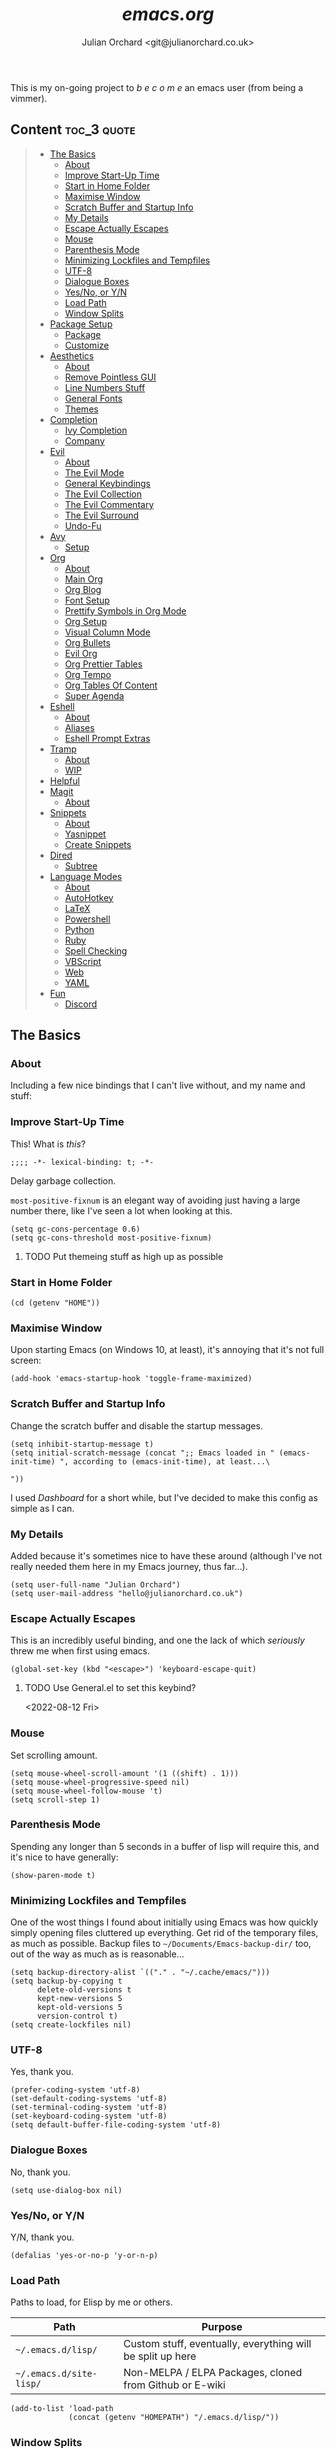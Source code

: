 #+author: Julian Orchard <git@julianorchard.co.uk>
#+title: /emacs.org/
#+description: My literate emacs configuration, mainly for Windows 10 at the moment. 

This is my on-going project to  /b e c o m e/  an emacs user (from being a vimmer).

** Content                                                     :toc_3:quote:
#+BEGIN_QUOTE
  - [[#the-basics][The Basics]]
    - [[#about][About]]
    - [[#improve-start-up-time][Improve Start-Up Time]]
    - [[#start-in-home-folder][Start in Home Folder]]
    - [[#maximise-window][Maximise Window]]
    - [[#scratch-buffer-and-startup-info][Scratch Buffer and Startup Info]]
    - [[#my-details][My Details]]
    - [[#escape-actually-escapes][Escape Actually Escapes]]
    - [[#mouse][Mouse]]
    - [[#parenthesis-mode][Parenthesis Mode]]
    - [[#minimizing-lockfiles-and-tempfiles][Minimizing Lockfiles and Tempfiles]]
    - [[#utf-8][UTF-8]]
    - [[#dialogue-boxes][Dialogue Boxes]]
    - [[#yesno-or-yn][Yes/No, or Y/N]]
    - [[#load-path][Load Path]]
    - [[#window-splits][Window Splits]]
  - [[#package-setup][Package Setup]]
    - [[#package][Package]]
    - [[#customize][Customize]]
  - [[#aesthetics][Aesthetics]]
    - [[#about-1][About]]
    - [[#remove-pointless-gui][Remove Pointless GUI]]
    - [[#line-numbers-stuff][Line Numbers Stuff]]
    - [[#general-fonts][General Fonts]]
    - [[#themes][Themes]]
  - [[#completion][Completion]]
    - [[#ivy-completion][Ivy Completion]]
    - [[#company][Company]]
  - [[#evil][Evil]]
    - [[#about-2][About]]
    - [[#the-evil-mode][The Evil Mode]]
    - [[#general-keybindings][General Keybindings]]
    - [[#the-evil-collection][The Evil Collection]]
    - [[#the-evil-commentary][The Evil Commentary]]
    - [[#the-evil-surround][The Evil Surround]]
    - [[#undo-fu][Undo-Fu]]
  - [[#avy][Avy]]
    - [[#setup][Setup]]
  - [[#org][Org]]
    - [[#about-3][About]]
    - [[#main-org][Main Org]]
    - [[#org-blog][Org Blog]]
    - [[#font-setup][Font Setup]]
    - [[#prettify-symbols-in-org-mode][Prettify Symbols in Org Mode]]
    - [[#org-setup][Org Setup]]
    - [[#visual-column-mode][Visual Column Mode]]
    - [[#org-bullets][Org Bullets]]
    - [[#evil-org][Evil Org]]
    - [[#org-prettier-tables][Org Prettier Tables]]
    - [[#org-tempo][Org Tempo]]
    - [[#org-tables-of-content][Org Tables Of Content]]
    - [[#super-agenda][Super Agenda]]
  - [[#eshell][Eshell]]
    - [[#about-4][About]]
    - [[#aliases][Aliases]]
    - [[#eshell-prompt-extras][Eshell Prompt Extras]]
  - [[#tramp][Tramp]]
    - [[#about-5][About]]
    - [[#wip][WIP]]
  - [[#helpful][Helpful]]
  - [[#magit][Magit]]
    - [[#about-6][About]]
  - [[#snippets][Snippets]]
    - [[#about-7][About]]
    - [[#yasnippet][Yasnippet]]
    - [[#create-snippets][Create Snippets]]
  - [[#dired][Dired]]
    - [[#subtree][Subtree]]
  - [[#language-modes][Language Modes]]
    - [[#about-8][About]]
    - [[#autohotkey][AutoHotkey]]
    - [[#latex][LaTeX]]
    - [[#powershell][Powershell]]
    - [[#python][Python]]
    - [[#ruby][Ruby]]
    - [[#spell-checking][Spell Checking]]
    - [[#vbscript][VBScript]]
    - [[#web][Web]]
    - [[#yaml][YAML]]
  - [[#fun][Fun]]
    - [[#discord][Discord]]
#+END_QUOTE

** The Basics
*** About

Including a few nice bindings that I can't live without, and my name and stuff: 

*** Improve Start-Up Time

This! What is /this/?

#+begin_src elisp :tangle ~/.emacs.d/init.el :mkdirp yes
;;;; -*- lexical-binding: t; -*- 
#+end_src

Delay garbage collection.

=most-positive-fixnum= is an elegant way of avoiding just having a large number there, like I've seen a lot when looking at this. 

#+begin_src elisp :tangle ~/.emacs.d/init.el :mkdirp yes
  (setq gc-cons-percentage 0.6)
  (setq gc-cons-threshold most-positive-fixnum)
#+end_src

**** TODO Put themeing stuff as high up as possible

*** Start in Home Folder

#+begin_src elisp :tangle ~/.emacs.d/init.el :mkdirp yes
  (cd (getenv "HOME"))
#+end_src

*** Maximise Window

Upon starting Emacs (on Windows 10, at least), it's annoying that it's not full screen:

#+begin_src elisp :tangle ~/.emacs.d/init.el :mkdirp yes
(add-hook 'emacs-startup-hook 'toggle-frame-maximized)
#+end_src

*** Scratch Buffer and Startup Info

Change the scratch buffer and disable the startup messages.

#+begin_src elisp :tangle ~/.emacs.d/init.el :mkdirp yes
  (setq inhibit-startup-message t)
  (setq initial-scratch-message (concat ";; Emacs loaded in " (emacs-init-time) ", according to (emacs-init-time), at least...\ 

  "))
#+end_src

I used /Dashboard/ for a short while, but I've decided to make this config as simple as I can.

*** My Details

Added because it's sometimes nice to have these around (although I've not really needed them here in my Emacs journey, thus far...).

#+begin_src elisp :tangle ~/.emacs.d/init.el :mkdirp yes
  (setq user-full-name "Julian Orchard")
  (setq user-mail-address "hello@julianorchard.co.uk")
#+end_src

*** Escape Actually Escapes

This is an incredibly useful binding, and one the lack of which /seriously/ threw me when first using emacs.

#+begin_src elisp :tangle ~/.emacs.d/init.el :mkdirp yes
  (global-set-key (kbd "<escape>") 'keyboard-escape-quit)
#+end_src

**** TODO Use General.el to set this keybind?
<2022-08-12 Fri>

*** Mouse

Set scrolling amount.

#+begin_src elisp :tangle ~/.emacs.d/init.el :mkdirp yes
  (setq mouse-wheel-scroll-amount '(1 ((shift) . 1))) 
  (setq mouse-wheel-progressive-speed nil)
  (setq mouse-wheel-follow-mouse 't)
  (setq scroll-step 1)
#+end_src

*** Parenthesis Mode

Spending any longer than 5 seconds in a buffer of lisp will require this, and it's nice to have generally: 

#+begin_src elisp :tangle ~/.emacs.d/init.el :mkdirp yes
  (show-paren-mode t)
#+end_src

*** Minimizing Lockfiles and Tempfiles

One of the wost things I found about initially using Emacs was how quickly simply opening files cluttered up everything. Get rid of the temporary files, as much as possible. Backup files to =~/Documents/Emacs-backup-dir/= too, out of the way as much as is reasonable...

#+begin_src elisp :tangle ~/.emacs.d/init.el :mkdirp yes
  (setq backup-directory-alist `(("." . "~/.cache/emacs/")))
  (setq backup-by-copying t
        delete-old-versions t
        kept-new-versions 5
        kept-old-versions 5
        version-control t)
  (setq create-lockfiles nil)
#+end_src

*** UTF-8

Yes, thank you.

#+begin_src elisp :tangle ~/.emacs.d/init.el :mkdirp yes
  (prefer-coding-system 'utf-8)
  (set-default-coding-systems 'utf-8)
  (set-terminal-coding-system 'utf-8)
  (set-keyboard-coding-system 'utf-8)
  (setq default-buffer-file-coding-system 'utf-8)
#+end_src

*** Dialogue Boxes

No, thank you.

#+begin_src elisp :tangle ~/.emacs.d/init.el :mkdirp yes
  (setq use-dialog-box nil)
#+end_src

*** Yes/No, or Y/N

Y/N, thank you.

#+begin_src elisp :tangle ~/.emacs.d/init.el :mkdirp yes
  (defalias 'yes-or-no-p 'y-or-n-p)
#+end_src

*** Load Path

Paths to load, for Elisp by me or others.

|-------------------------+------------------------------------------------------------|
| Path                    | Purpose                                                    |
|-------------------------+------------------------------------------------------------|
| =~/.emacs.d/lisp/=      | Custom stuff, eventually, everything will be split up here |
| =~/.emacs.d/site-lisp/= | Non-MELPA / ELPA Packages, cloned from Github or E-wiki    |
|-------------------------+------------------------------------------------------------|

#+begin_src elisp :tangle ~/.emacs.d/init.el :mkdirp yes
  (add-to-list 'load-path
               (concat (getenv "HOMEPATH") "/.emacs.d/lisp/"))
#+end_src

*** Window Splits

Default the window splits to be horizontal all the time. This is almost always what I want, so it does make sense for me to do it like this

#+begin_src elisp :tangle ~/.emacs.d/init.el :mkdirp yes
  (setq split-width-threshold 1 )
#+end_src

** Package Setup
*** Package

So this is basically setting the package-archives Melpa and Elpa.

#+begin_src elisp :tangle ~/.emacs.d/init.el :mkdirp yes
  (require 'package)
  (setq package-archives '(("melpa" . "https://melpa.org/packages/")
                           ("org" . "https://orgmode.org/elpa/")
                           ("elpa" . "https://elpa.gnu.org/packages/")))
  (package-initialize)
#+end_src

This refreshes the package contents, I believe.

#+begin_src elisp :tangle ~/.emacs.d/init.el :mkdirp yes
  (unless package-archive-contents
   (package-refresh-contents))
  (unless (package-installed-p 'use-package)
     (package-install 'use-package))
#+end_src

And now we =require 'use-package=.

#+begin_src elisp :tangle ~/.emacs.d/init.el :mkdirp yes
  (require 'use-package)
  (setq use-package-always-ensure t)
#+end_src

*** Customize

I'm not sure if this really /belongs/ here, but we can move some of the variables set by the =customize= interface to a different file (according to [[https://stackoverflow.com/questions/5052088/what-is-custom-set-variables-and-faces-in-my-emacs][this]], anyway).

#+begin_src elisp :tangle ~/.emacs.d/init.el :mkdirp yes
  (setq custom-file "~/.emacs.d/custom.el")
  (load custom-file)
#+end_src

** Aesthetics
*** About

This part used to be a lot more involved, but I've decided I want to keep things more minimal to actually enjoy /using/ this software more, rather than endlessly making tiny aesthetic changes. I'm therefore planning on using the +stock Emacs themes+, or very similar, and +maybe+ a light and dark version.

*** Remove Pointless GUI

But first, get rid of the more useless GUI stuff.

#+begin_src elisp :tangle ~/.emacs.d/init.el :mkdirp yes
  (scroll-bar-mode -1)
  (tool-bar-mode -1)
  (tooltip-mode -1)
  (set-fringe-mode 5)
  (menu-bar-mode -1)
  (setq visible-bell t)
#+end_src

*** Line Numbers Stuff

I had trouble with this, but use Daviwils dotfiles as a reference in the end (adding the =display-line-numbers-type= to my liking). 

#+begin_src elisp :tangle ~/.emacs.d/init.el :mkdirp yes
  (column-number-mode)

  (setq display-line-numbers-type 'relative)
  (dolist (mode '(text-mode-hook
                  prog-mode-hook
                  conf-mode-hook))
    (add-hook mode (lambda () (display-line-numbers-mode 1))))
  (dolist (rm-ln-hook '(org-mode-hook))
    (add-hook rm-ln-hook (lambda () (display-line-numbers-mode 0))))

#+end_src

**** DONE Get Line Numbering Working
*** General Fonts

I used to use ET Book for some really nice looking Org-documents, especially. However, I've stopped this and now just use Fira (I also use a [[version https://github.com/zwaldowski/Fira/tree/zwaldowski/mod-new/otf][fork]] for the /italicised/ version).

#+begin_src elisp :tangle ~/.emacs.d/init.el :mkdirp yes
  (set-face-attribute 'italic nil :font "Fira Mono" :height 105)
  (set-face-attribute 'default nil :font "Fira Code Retina" :height 110)
#+end_src

I'm not massively attached to this font; I do like it a lot but I don't mind changing it if I decide the fact it doesn't have an italic version officially is a problem. 

*** Themes

    I used to use Doom themes. I am now +planning on+ using the default dark and light themes built into Emacs.

    #+begin_src elisp :tangle ~/.emacs.d/init.el :mkdirp yes
    (use-package modus-themes)

    (defun set-dark-theme ()
        (interactive)
        "Sets the dark version of the default theme"
        ;; (set-background-color "black")
        ;; (set-foreground-color "white")
        (load-theme 'modus-vivendi))

    (defun set-light-theme ()
        (interactive)
        "Sets the light version of the default theme"
        ;; (set-background-color "white")
        ;; (set-foreground-color "black")
        (load-theme 'modus-operandi))
    #+end_src

    For switching themes, I wanted to do it automatically if I'm working in the evening... I initially tried something like /this/:

    #+begin_src elisp
    (if (time-less-p (parse-time-string "2022-08-19 23:00:00")
                (current-time))
        ...)
    #+end_src

    The problem was that I was trying to use a full date/time for the comparison, whereas the solution (which sadly, in the end I had to [[https://stackoverflow.com/questions/14760567/emacs-auto-load-color-theme-by-time][look up]]) turned out to be just using /hours/ of the day:

    #+begin_src elisp :tangle ~/.emacs.d/init.el :mkdirp yes
    (if (member (string-to-number (substring (current-time-string) 11 13))
                (number-sequence 7 20))
        (set-light-theme)
        (set-dark-theme))
    #+end_src

    Elisp difficult.

    ...

    +=Ctrl+F1= (for /Tomorrow Night/) and =Ctrl+F2= (for /Solarized/) are used to switch between them (found [[https://emacs.stackexchange.com/questions/45799/keyboard-shortcuts-for-applying-a-theme][here]]).+

This /was/ what I used, when using Doom Emacs Themes;

#+begin_src elisp
  (use-package doom-themes
    :init (load-theme 'doom-tomorrow-night t)
    :config
    (global-set-key (kbd "C-<f1>")
                    (lambda () (interactive)
                      (load-theme 'doom-tomorrow-night t)
                      (here/org-font-setup)))
    (global-set-key (kbd "C-<f2>")
                    (lambda () (interactive)
                      (load-theme 'doom-solarized-light t)
                      (here/org-font-setup))))
#+end_src

But I do still want /all-the-icons/, and Doom Modeline is very nice too. We use =display-battery-mode= when we're on my ThinkPad (a.k.a. the only non-remote Linux machine I use), and we use =display-time-mode= for everything.

#+begin_src elisp :tangle ~/.emacs.d/init.el :mkdirp yes
  (use-package doom-modeline
    :ensure t
    :init (doom-modeline-mode 1)
    :custom ((doom-modeline-height 20))
    :config
    (display-time-mode 1)
    (if (eq system-type 'gnu/linux)
        (display-battery-mode 1)))
  (use-package solaire-mode
    :init (solaire-global-mode +1))
  (use-package all-the-icons
    :ensure t)
#+end_src

** Completion
*** Ivy Completion

Completion in the minibuffer.

#+begin_src elisp :tangle ~/.emacs.d/init.el :mkdirp yes
    (use-package ivy
      :diminish
      :bind (("C-s" . swiper)
             :map ivy-minibuffer-map
             ("TAB" . ivy-alt-done)	
             ("C-j" . ivy-next-line)
             ("C-k" . ivy-previous-line)
             :map ivy-switch-buffer-map
             ("C-k" . ivy-previous-line)
             ("C-l" . ivy-done)
             ("C-d" . ivy-switch-buffer-kill)
             :map ivy-reverse-i-search-map
             ("C-k" . ivy-previous-line)
             ("C-d" . ivy-reverse-i-search-kill))
      :config
      (ivy-mode 1))
    (global-set-key (kbd "C-x C-b") 'ivy-switch-buffer)
    (global-set-key (kbd "C-x C-k") 'kill-this-buffer)
#+end_src

**** TODO Ivy completion bindings with General
*** Company

For completion /outside/ the minibuffer.

#+begin_src elisp :tangle ~/.emacs.d/init.el :mkdirp yes
  (use-package company
    :custom
    (company-global-modes '(not shell-mode eaf-mode))
    :config
    (global-company-mode 1))
  ;; (setq company-backends (mapcar #'company-mode/backend-with-yas company-backends)))
#+end_src

** Evil
*** About

The most vital Emacs package for me.

*** The Evil Mode

=use-package= to get Evil mode installed and configured. 

#+begin_src elisp :tangle ~/.emacs.d/init.el :mkdirp yes
  (use-package evil
    :ensure t
    :demand 
    :init
    (setq evil-want-integration t)
    (setq evil-want-keybinding nil)
    (setq evil-want-C-u-scroll t)
    (setq evil-want-C-i-jump nil)
    (setq evil-undo-system 'undo-fu)
    :config
    (evil-mode 1)
    (setq evil-split-window-below t)
    (setq evil-vsplit-window-right t)
    (evil-global-set-key 'motion "j" 'evil-next-visual-line)
    (evil-global-set-key 'motion "k" 'evil-previous-visual-line)
    (evil-set-initial-state 'messages-buffer-mode 'normal)
    (evil-set-initial-state 'dashboard-mode 'normal))
#+end_src

*** General Keybindings

I'm going to use =general.el= to manage some of these bindings. 

#+begin_src elisp :tangle ~/.emacs.d/init.el :mkdirp yes
  (use-package general
    :ensure t
    :config
    (general-evil-setup t)
    (general-define-key
     :states '(normal visual)
     :prefix "SPC"
     "SPC" 'execute-extended-command
     "r" 'eval-region
     )
    (general-define-key
     :states 'normal
     :prefix "SPC"
     "q" 'evil-quit
     "h" 'evil-window-left
     "j" 'evil-window-down
     "k" 'evil-window-up
     "l" 'evil-window-right
     "b" 'ivy-switch-buffer
     "f" 'find-file
     "tf" 'org-babel-tangle
     "ts" 'org-time-stamp
     "a" 'org-agenda
     "c" 'org-capture
     "1" 'delete-other-windows
     "0" 'delete-window
     "2" 'split-window-below
     "3" 'split-window-right
   ;; the problem is that it needs SPC being pressed every time; need to fix this, ideally
     "[" 'shrink-window-horizontally
     "]" 'enlarge-window-horizontally
     "+" 'balance-windows
     ))
#+end_src

**** TODO Spread some General bindings around the config file

*** The Evil Collection

Adds evil-bindings to a wide range of Emacs applications without having to do anything!

#+begin_src elisp :tangle ~/.emacs.d/init.el :mkdirp yes
  (use-package evil-collection
    :after evil
    :config
    (evil-collection-init))
#+end_src

*** The Evil Commentary

Tim Pope's incredible [[https://github.com/tpope/vim-commentary][commentary.vim]], ported to Evil-mode.

#+begin_src elisp :tangle ~/.emacs.d/init.el :mkdirp yes
  (use-package evil-commentary
    :after evil
    :diminish
    :config (evil-commentary-mode +1))
#+end_src

*** The Evil Surround

And another Tpope plugin ported to Emacs (which I don't actually use in Vim too much, but want to start using more often), [[https://github.com/tpope/vim-surround][vim-surround]].

#+begin_src elisp :tangle ~/.emacs.d/init.el :mkdirp yes
(use-package evil-surround
  :ensure t
  :config
  (global-evil-surround-mode 1))
#+end_src

*** Undo-Fu

Undo and redo; used by Evil-mode to enable =Ctrl+r= functionality.

#+begin_src elisp :tangle ~/.emacs.d/init.el :mkdirp yes
  (use-package undo-fu)
#+end_src 

** Avy
*** Setup

This plugin is for jumping to text in the current view. I used a similar plugin in Atom, but never tried vim-easymotion. 

#+begin_src elisp :tangle ~/.emacs.d/init.el :mkdirp yes
(use-package avy
  :ensure t
  :config
  (general-define-key
     :states 'normal
     :prefix "SPC"
     "," 'avy-goto-char))
#+end_src

Not sure if I'll end up using this much right now, but want to try it out. 

** Org
*** About

One of the biggest draws to Emacs, for me, has become Org-mode. 

*** Main Org

This is the main org-mode block.

#+begin_src elisp :tangle ~/.emacs.d/init.el :mkdirp yes

  (use-package org
    :pin org
    :commands (org-capture org-agenda)
    :hook (org-mode . here/org-mode-setup)
    (org-mode . here/org-mode-symbols-setup)
    ;; (org-mode . here/org-capture-workflow)
    :config
    (setq org-ellipsis "  ⌄ ")
    (set-face-underline 'org-ellipsis nil)
    (setq header-line-format " ")
    (setq org-agenda-files
          '("~/org/" "~/config/"))
    (setq org-duration-format (quote h:mm))
    (setq org-hide-emphasis-markers t)
    (setq org-startup-folded 'content)
    (setq org-todo-keywords
          '((sequence "TODO(t)" "PEND(p)" "|" "DONE(d)" "CANC(c)")
            (sequence "|" "FIVE(5)" "FOUR(4)" "THRE(3)" "TWO(2)" "ONE(1)")))
    (setq org-priority-faces
          '((?A . (:foreground "red"))
            (?B . (:foreground "orange"))
            (?C . (:foreground "yellow"))))
    (setq org-capture-templates
          '(("w" "Wessex")
            ("wt" "Task" entry (file+headline "~/org/wessex.org" "Tasklist")
             "* TODO  %?\nDEADLINE: %t" :prepend t)
            ("wm" "Meeting" entry (file+headline "~/org/wessex-meetings.org" "On-going")
             "* %U %?\n** (Rough) Minutes\n- What we talked about\n- What someone said\n** Tasks\n*** TODO Something to work on\nDEADLINE: %t\n" :prepend t)
            ("p" "Personal")
            ("pt" "Task" entry (file+headline "~/org/personal.org" "Tasklist")
             "* TODO  %?\nDEADLINE: %t" :prepend t)
            ("pj" "Journal" entry (file+olp+datetree "~/org/journal.org")
             "* Entry for %U\n%?")
            ("pb" "Birthday" entry (file "~/org/misc/birthday.org")
             "* %(config/org-capture-prompt \"Person's Name\" 'persons-name)\nSCHEDULED: %(org-read-date)")
            ("t" "Test")
            ("tr" "Read String" entry (file "~/org/misc/birthday.org")
             "* %(read-string \"In: \")")
            ("tb" "Test Birth" entry (file "~/org/misc/birthday.org")
             "* %(set-variable current-birthday (org-read-date)) and %(current-birthday)")
            ))
    )
#+end_src

**** TODO Create a new org-file for PDF export for work

#+begin_src elisp :tangle ~/.emacs.d/init.el :mkdirp yes

  ;; By Storax, https://storax.github.io/blog/2016/05/02/org-capture-tricks/
    (defvar org-capture-hist nil
      "History of prompt answers for org capture.")
    (defun config/org-capture-prompt (prompt variable)
      "PROMPT for string, save it to VARIABLE and insert it."
      (make-local-variable variable)
      (set variable (read-string (concat prompt ": ") nil org-capture-hist)))

    (defun org-document-new (path)
      "Create a new document and prompt for a file name."
      (interactive)
      (let ((name (read-string "Document Name: ")))
        (expand-file-name (format "%s.org" name) path))
      (find-file (insert-file "~/Documents/org-pdf/template.org")))

#+end_src

Note, I do the org-capture-templates part with [[https://emacs.stackexchange.com/questions/30169/set-org-capture-datetree-write-on-top-of-the-file][this]], because I want to put items at the top of the list.

*** Org Blog

I've started using Org-blog for my personal site:

#+begin_src elisp
  (use-package org-static-blog
    :ensure t
    :config
    (setq org-static-blog-publish-title "Hylobatid")
    (setq org-static-blog-publish-url "https://hylobatid.github.io/")
    (setq org-static-blog-publish-directory "~/hylobatid.github.io/")
    (setq org-static-blog-posts-directory "~/hylobatid.github.io/blog/posts/")
    (setq org-static-blog-drafts-directory "~/hylobatid.github.io/blog/drafts/")
    (setq org-static-blog-enable-tags t)
    (setq org-static-blog-use-preview t)
    (setq org-export-with-toc nil)
    (setq org-export-with-section-numbers nil)
    (setq org-static-blog-page-header
          "<meta name=\"author\" content=\"Hylobatid\">
  <meta name=\"referrer\" content=\"no-referrer\">
  <link href= \"static/style.css\" rel=\"stylesheet\" type=\"text/css\" />
  <link rel=\"icon\" href=\"static/favicon.ico\">")
    (setq org-static-blog-page-preamble
          "<div class=\"header\">
    <a href=\"https://hylobatid.github.io\">Hylobatid</a>
  </div>")
    (setq org-static-blog-page-postamble
          "<div id=\"archive\">
    <a href=\"https://hylobatid.github.io/archive.html\">Other posts</a>
  </div>
  <footer>
    Made with <a href=\"https://github.com/bastibe/org-static-blog\">Org</a>.
  </footer>")
    (setq org-static-blog-index-front-matter
          "<h1>Thoughts</h1>\n"))
#+end_src

Lots of it is a work in progress.

*** Font Setup

I started using this setup, below (edited from Davwils /Emacs From Scratch/), but I've subsequently decided upon a more plain configuration (without the Serif fonts I used here):

#+begin_src elisp
  (defun here/org-font-setup ()
    ;; Replace list hyphen with dot
    (font-lock-add-keywords 'org-mode
                            '(("^ *\\([-]\\) "
                               (0 (prog1 () (compose-region (match-beginning 1) (match-end 1) "•"))))))
    ;; Set faces for heading levels
    ;; (dolist (face '((org-document-title . 2.0)
    ;;                 (org-level-1 . 1.4)
    ;;                 (org-level-2 . 1.2)
    ;;                 (org-level-3 . 1.1)
    ;;                 (org-level-4 . 1.1)
    ;;                 (org-level-5 . 1.0)
    ;;                 (org-level-6 . 1.0)
    ;;                 (org-level-7 . 1.0)
    ;;                 (org-level-8 . 1.0)))
    ;;   (set-face-attribute (car face) nil :font "ETBookOT" :weight 'Light :height (cdr face)))

    (dolist (face '((org-document-title . 2.0)
                    (org-level-1 . 1.0)
                    (org-level-2 . 1.0)
                    (org-level-3 . 1.0)
                    (org-level-4 . 1.0)
                    (org-level-5 . 1.0)
                    (org-level-6 . 1.0)
                    (org-level-7 . 1.0)
                    (org-level-8 . 1.0)))
      (set-face-attribute (car face) nil :inherit 'fixed-pitch))

    ;; Ensure that anything that should be fixed-pitch in Org files appears that way
    (set-face-attribute 'org-block nil :foreground nil :inherit 'fixed-pitch)
    (set-face-attribute 'org-table nil :inherit 'fixed-pitch)
    (set-face-attribute 'org-formula nil :inherit 'fixed-pitch)
    (set-face-attribute 'org-code nil :inherit 'fixed-pitch)
    (set-face-attribute 'org-table nil :inherit 'fixed-pitch)
    (set-face-attribute 'org-verbatim nil :inherit 'fixed-pitch)
    (set-face-attribute 'org-special-keyword nil :inherit '(font-lock-comment-face fixed-pitch))
    (set-face-attribute 'org-meta-line nil :inherit '(font-lock-comment-face fixed-pitch))
    (set-face-attribute 'org-checkbox nil :inherit 'fixed-pitch)
    (set-face-attribute 'line-number nil :inherit 'fixed-pitch)
    (set-face-attribute 'line-number-current-line nil :inherit 'fixed-pitch)
    (set-face-attribute 'org-quote nil :inherit 'fixed-pitch :slant 'italic))
#+end_src

*** Prettify Symbols in Org Mode

I found this method on a Reddit post:

#+begin_src elisp
  (add-hook 'org-mode-hook (lambda ()
                             "Prettify Symbols Setup for Org Documents"
                             (push '("[ ]" . "☐") prettify-symbols-alist)
                             ;;etc.
                             ))
#+end_src

But ended up doing so many it's in its own funcion =here/org-mode-symbols-setup=.

#+begin_src elisp :tangle ~/.emacs.d/init.el :mkdirp yes
  (defun here/org-mode-symbols-setup ()
    "Prettify Symbols Setup for Org Documents"
    (push '("[ ]" . "☐") prettify-symbols-alist)
    (push '("[X]" . "☑" ) prettify-symbols-alist)
    (push '("[-]" . "○" ) prettify-symbols-alist)
    (push '("#+BEGIN_SRC" . "→" ) prettify-symbols-alist)
    (push '("#+END_SRC" . "←" ) prettify-symbols-alist)
    (push '("#+begin_src" . "→" ) prettify-symbols-alist)
    (push '("#+end_src" . "←" ) prettify-symbols-alist)
    (push '("#+BEGIN_EXAMPLE" . "e.g. →" ) prettify-symbols-alist)
    (push '("#+END_EXAMPLE" . "←" ) prettify-symbols-alist)
    (push '("#+begin_example" . "e.g. →" ) prettify-symbols-alist)
    (push '("#+end_example" . "←" ) prettify-symbols-alist)
    (push '("#+BEGIN_QUOTE" . "“" ) prettify-symbols-alist)
    (push '("#+END_QUOTE" . "”" ) prettify-symbols-alist)
    (push '("#+begin_quote" . "“" ) prettify-symbols-alist)
    (push '("#+end_quote" . "”" ) prettify-symbols-alist)
    (push '("#+title:" . "⒯") prettify-symbols-alist)
    (push '("#+TITLE:" . "⒯") prettify-symbols-alist)
    (push '("#+options:" . "⌥") prettify-symbols-alist)
    (push '("#+OPTIONS:" . "⌥") prettify-symbols-alist)
    (push '("#+author:" . "⒜") prettify-symbols-alist)
    (push '("#+AUTHOR:" . "⒜") prettify-symbols-alist)
    (push '("#+date:" . "⒟") prettify-symbols-alist)
    (push '("#+DATE:" . "⒟") prettify-symbols-alist)
    (push '("#+description:" . "…") prettify-symbols-alist)
    (push '("#+DESCRIPTION:" . "…") prettify-symbols-alist)
    (push '("#+results:" . " result ⇒ ") prettify-symbols-alist)
    (push '("#+RESULTS:" . " result ⇒ ") prettify-symbols-alist)
    (push '("#+property:" . "∷") prettify-symbols-alist)
    (push '("#+PROPERTY:" . "∷") prettify-symbols-alist)
    (push '("[#A]" . "⬆") prettify-symbols-alist)
    (push '("[#B]" . "■") prettify-symbols-alist)
    (push '("[#C]" . "⬇") prettify-symbols-alist)
    ;; (push '("TODO" . "☐") prettify-symbols-alist)
    ;; (push '("PEND" . "○") prettify-symbols-alist)
    ;; (push '("DONE" . "☑") prettify-symbols-alist)
    ;; (push '("CANC" . "☒") prettify-symbols-alist)
    (prettify-symbols-mode))
#+end_src

*** Org Setup

Including the removal of =variable-line-mode t=.

#+begin_src elisp :tangle ~/.emacs.d/init.el :mkdirp yes
 (defun here/org-mode-setup ()
    (org-indent-mode)
    (visual-line-mode 1))
 #+end_src

*** Visual Column Mode

Centring org-mode docs. 

#+begin_src elisp :tangle ~/.emacs.d/init.el :mkdirp yes
  (defun here/org-mode-visual-fill ()
    (setq visual-fill-column-width 100
          visual-fill-column-center-text t)
    (visual-fill-column-mode 1))
 (use-package visual-fill-column
    :hook (org-mode . here/org-mode-visual-fill))
 #+end_src

*** Org Bullets

Better bullet points and indentation.

#+begin_src elisp :tangle ~/.emacs.d/init.el :mkdirp yes
  (use-package org-bullets
    :hook (org-mode . org-bullets-mode)
    :custom
    ;; (org-bullets-bullet-list '("◉" "○" "●" "○" "●" "○" "●")))
    ;; (org-bullets-bullet-list '("\u200b" " " "◉" "-")))
   (org-bullets-bullet-list '("●" "○")))

 #+end_src
 
*** Evil Org

Evil stuff for org specifically.

#+begin_src elisp :tangle ~/.emacs.d/init.el :mkdirp yes
  (use-package evil-org
    :ensure t
    :after org
    :hook (org-mode . (lambda () evil-org-mode))
    :config
    (require 'evil-org-agenda)
    (evil-org-agenda-set-keys))
 #+end_src

*** Org Prettier Tables

Prettier Org tables, please (they're lovely by default, but this makes them even nicer.

#+begin_src elisp :tangle ~/.emacs.d/init.el :mkdirp yes
  ;; (progn
  ;;   (add-to-list 'load-path "~/.emacs.d/site-lisp")
  ;;   (require 'org-pretty-table)
  ;;   (add-hook 'org-mode-hook (lambda () (org-pretty-table-mode))))
 #+end_src

*** Org Tempo

This allows you to use =<s= to quickly insert a block of script, or =<q= to quickly insert a quote.

#+begin_src elisp :tangle ~/.emacs.d/init.el :mkdirp yes
  (require 'org-tempo)
#+end_src

*** Org Tables Of Content

This is a really nice plugin (that I mainly use for /this very project/) that generates a nice table of contents on the saving of the document. The following is /basically/ taken from the [[https://github.com/snosov1/toc-org][repo]], but it works so I'm happy (and I don't want/need to use it with Markdown).

#+begin_src elisp :tangle ~/.emacs.d/init.el :mkdirp yes
  (use-package toc-org
    :config
    (add-hook 'org-mode-hook 'toc-org-mode))
#+end_src

*** Super Agenda

Not using this /yet/. 

#+begin_src elisp
  (use-package org-super-agenda
    :config
    (let ((org-super-agenda-groups
           '((:name "Today"
                    :time-grid t
                    :todo "TODAY")
             (:name "This Week"
                    :time-grid t
                    :todo "THIS WEEK")
             (:name "Important"
                    ;; Don't need this yet, but:
                    ;; :and (:tag "bills" :tag "another_important_tag")
                    :priority "A")
             (:todo "PENDING" :order 8))))
      (org-agenda nil "a")))
#+end_src

** Eshell
*** About

I mainly use =eshell-prompt-extras= for the shell. 

*** Aliases

Stuff for opening files.

#+begin_src elisp :tangle ~/.emacs.d/init.el :mkdirp yes

  (defalias 'ff 'find-file-other-window)
  (defalias 'e 'find-file-other-window)
  ;;(defalias 'vim 'find-file) ;; afaik this isn't working 

  (defalias 'less 'find-file-read-only-other-window)

#+end_src

Navigation and absolute essentials.

#+begin_src elisp :tangle ~/.emacs.d/init.el :mkdirp yes

  (defalias 'cls '(clear 1))
  (defalias 'd 'dired)
  (defalias 'll '(ls -la))

#+end_src

*** Eshell Prompt Extras

#+begin_src elisp :tangle ~/.emacs.d/init.el :mkdirp yes

  (use-package eshell-prompt-extras
    :ensure t
    :general
    (general-nmap "SPC e" 'eshell)
    :config
    (with-eval-after-load "esh-opt"
      (autoload 'epe-theme-lambda "eshell-prompt-extras")
      (setq eshell-highlight-prompt nil
            eshell-prompt-function 'epe-theme-lambda)))

#+end_src

** Tramp
*** About

Remote connecting with Tramp.

*** WIP

#+begin_src elisp
  (use-package tramp
    :ensure t
    :config
    (setq tramp-default-method "sshx"))
#+end_src

** Helpful

This is a todo, really. Taken from Daviwils dotfiles.

#+begin_src elisp :tangle ~/.emacs.d/init.el :mkdirp yes
  (use-package helpful
    :custom
    (counsel-describe-function-function #'helpful-callable)
    (counsel-describe-variable-function #'helpful-variable)
    :bind
    ([remap describe-function] . counsel-describe-function)
    ([remap describe-command] . helpful-command)
    ([remap describe-variable] . counsel-describe-variable)
    ([remap describe-key] . helpful-key))
  #+end_src

** Magit
*** About

+I need to get this working with my SSH key.+ I'm not using this at the moment, so leaving it commented for a moment. I /will/ make use of it in the future, but it's not a priority.

#+begin_src elisp :tangle ~/.emacs.d/init.el :mkdirp yes
  ;; (use-package magit
  ;;   :ensure t
  ;;   :defer 5
  ;;   :commands magit-status
  ;;   :custom
  ;;   (magit-display-buffer-function #'magit-display-buffer-same-window-except-diff-v1))
#+end_src

**** TODO [#C] Get Magit working
<2022-09-02 Fri>

** Snippets
*** About

I use /YASNIPPET/ to create snippets.

*** Yasnippet

It's now working, /a bit/; mainly thanks to [[http://www.howardism.org/Technical/Emacs/templates-tutorial.html][this nice post]]!

#+begin_src elisp :tangle ~/.emacs.d/init.el :mkdirp yes
  (use-package yasnippet
    :ensure t
    :init
    (yas-global-mode 1)
    :general
    ;; There's probably a better way...
    (general-nmap "SPC ns" 'config/custom-create-snippet)
    :config
    (add-to-list 'yas-snippet-dirs (locate-user-emacs-file "snippets")))
#+end_src

*** Create Snippets

There's probably a better way to do this, but we use =general-nmap= and =SPC ns= as the binding.

#+begin_src elisp :tangle ~/.emacs.d/init.el :mkdirp yes

  (defun config/custom-create-snippet ()
    (interactive)
    (yas-new-snippet)
    (if (not file-directory-p "~/config/snippets/")
        (copy-directory (locate-user-emacs-file "snippets") "~/config/snippets")))

#+end_src

** Dired
*** Subtree 

[[https://xenodium.com/drill-down-emacs-dired-with-dired-subtree/][Drill down Emacs dired with dired-subtree]], a fairly useful addition to Dired. 

#+begin_src elisp :tangle ~/.emacs.d/init.el :mkdirp yes
  (use-package dired-subtree :ensure t
    :after dired
    :config
    (bind-key "<tab>" #'dired-subtree-toggle dired-mode-map)
    (bind-key "<backtab>" #'dired-subtree-cycle dired-mode-map))
#+end_src

** Language Modes
*** About

Some language-specific stuff, which modes to pick, etc.

*** AutoHotkey

#+begin_src elisp :tangle ~/.emacs.d/init.el :mkdirp yes
  (use-package ahk-mode
    :config
    (add-to-list 'auto-mode-alist
                 '("\\.ahk" . ahk-mode)))
#+end_src

*** LaTeX

Or should I say XeLaTeX!? (Use XeLaTeX by default export.

#+begin_src elisp :tangle ~/.emacs.d/init.el :mkdirp yes
  (setq latex-run-command "xelatex")
#+end_src

This extremely helpful [[https://emacs.stackexchange.com/questions/169/how-do-i-reload-a-file-in-a-buffer][Stack Overflow User]] makes my workflow nicer with LaTeX.

#+begin_src elisp :tangle ~/.emacs.d/init.el :mkdirp yes
  (defun here/revert-buffer-no-confirm ()
    "Revert buffer without confirmation."
    (interactive)
    (revert-buffer :ignore-auto :noconfirm))

  (global-set-key (kbd "C-c C-1") 'here/revert-buffer-no-confirm)
#+end_src

And this allows the PDF document to refresh without confirmation... again, from [[https://stackoverflow.com/questions/42330517/force-docview-mode-to-show-updated-file-without-confirmation][Stack Overflow]]!

#+begin_src elisp :tangle ~/.emacs.d/init.el :mkdirp yes
  (setq revert-without-query '(".pdf"))
#+end_src

*** Powershell

#+begin_src elisp :tangle ~/.emacs.d/init.el :mkdirp yes
  (use-package powershell
    :config
    (add-to-list 'auto-mode-alist
                 '("\\.ps1" . powershell)))
#+end_src

*** Python

Something like this (but more, quite a bit more);

#+begin_src elisp
      (use-package elpy
        :ensure t
        :init
        (elpy-enable)
        :config
        (setq elpy-rpc-python-command "c:/MAMP/bin/python/bin/python.exe"))
#+end_src

**** TODO Python Mode
*** Ruby

#+begin_src elisp :tangle ~/.emacs.d/init.el :mkdirp yes
    (add-to-list 'auto-mode-alist
                 '("\\.\\(?:cap\\|gemspec\\|irbrc\\|gemrc\\|rake\\|rb\\|ru\\|thor\\)\\'" . ruby-mode))
    (add-to-list 'auto-mode-alist
                 '("\\(?:Brewfile\\|Capfile\\|Gemfile\\(?:\\.[a-zA-Z0-9._-]+\\)?\\|[rR]akefile\\)\\'" . ruby-mode))
#+end_src

*** Spell Checking

#+begin_src elisp
  (require 'ispell)
  (setq ispell-program-name "c:/Users/jorchard/aspell/aspell.exe")
  (setq ispell-local-dictionary "en_GB")
  (setq mail-user-agent 'message-user-agent)
  (require 'message-outlook)
#+end_src

*** VBScript

TODO, or not to bother... potentially not worth looking at.

#+begin_src elisp :tangle ~/.emacs.d/init.el :mkdirp yes
  (setq auto-mode-alist
        (append '(("\\.\\(vbs\\|wsf\\)$" . vbscript-mode))
                auto-mode-alist))
#+end_src

*** Web

A general mode for web-development stuff.

#+begin_src elisp :tangle ~/.emacs.d/init.el :mkdirp yes
  (use-package web-mode
    :mode
    (("\\.tpl\\.php\\'" . web-mode)
     ("\\.erb\\'" . web-mode)))
#+end_src

*** YAML

#+begin_src elisp :tangle ~/.emacs.d/init.el :mkdirp yes
  (use-package yaml-mode)
#+end_src

** Fun
*** Discord

Tell /everyone/ on Discord you use Emacs (otherwise what's the point in using it at all)?!

#+begin_src elisp :tangle ~/.emacs.d/init.el :mkdirp yes
    (if (and (eq system-type 'windows-nt)
             (equal user-login-name "julia"))
        (use-package elcord
          :config
          (elcord-mode 1)))
#+end_src

Initially, I wanted to do this by testing to see if =discord= is an executable on the system, but I can't get that's working with Windows easily (and on my work machine I can't do certain things) so in the end I just check if the username is /julia/, which is my home PC username (it was automatically shortened from my email when I logged into the PC with a Microsoft account).

